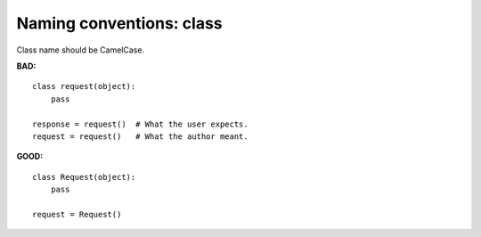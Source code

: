 =========================
Naming conventions: class
=========================

Class name should be CamelCase.

**BAD:**

.. rst-class:: bad

::

    class request(object):
        pass

    response = request()  # What the user expects.
    request = request()   # What the author meant.

**GOOD:**

::

    class Request(object):
        pass

    request = Request()
